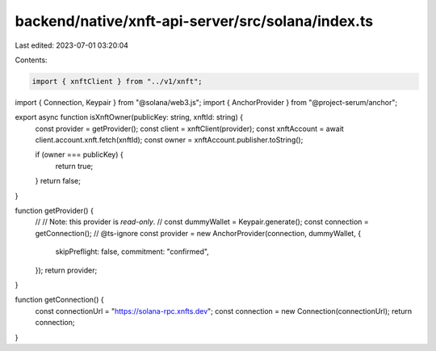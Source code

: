 backend/native/xnft-api-server/src/solana/index.ts
==================================================

Last edited: 2023-07-01 03:20:04

Contents:

.. code-block:: ts

    import { xnftClient } from "../v1/xnft";
import { Connection, Keypair } from "@solana/web3.js";
import { AnchorProvider } from "@project-serum/anchor";

export async function isXnftOwner(publicKey: string, xnftId: string) {
  const provider = getProvider();
  const client = xnftClient(provider);
  const xnftAccount = await client.account.xnft.fetch(xnftId);
  const owner = xnftAccount.publisher.toString();

  if (owner === publicKey) {
    return true;
  }
  return false;
}

function getProvider() {
  //
  // Note: this provider is *read-only*.
  //
  const dummyWallet = Keypair.generate();
  const connection = getConnection();
  // @ts-ignore
  const provider = new AnchorProvider(connection, dummyWallet, {
    skipPreflight: false,
    commitment: "confirmed",
  });
  return provider;
}

function getConnection() {
  const connectionUrl = "https://solana-rpc.xnfts.dev";
  const connection = new Connection(connectionUrl);
  return connection;
}


